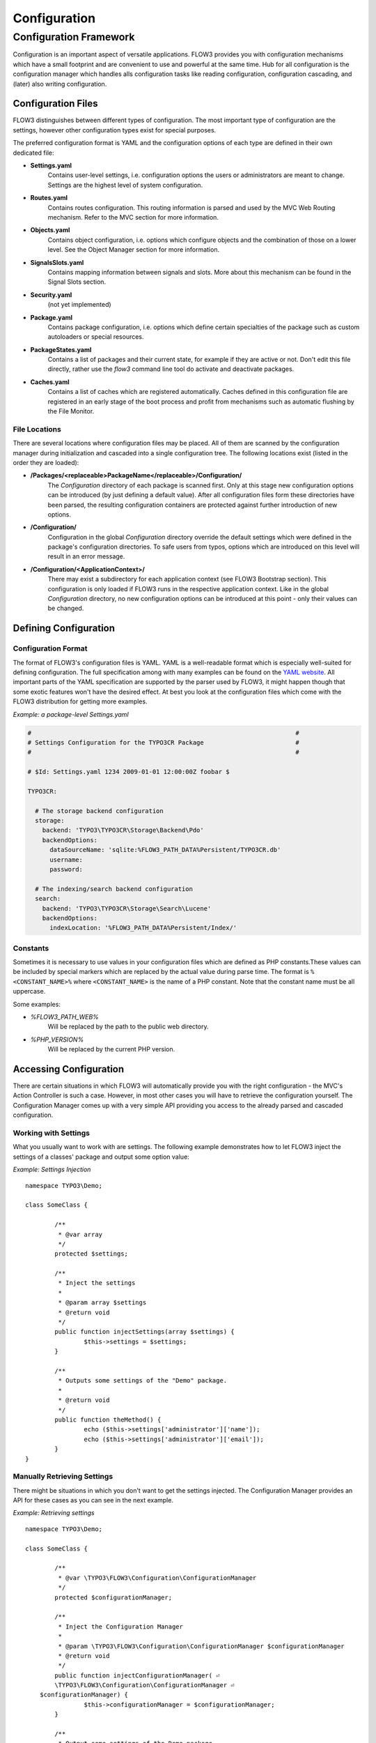 =============
Configuration
=============

Configuration Framework
=======================

Configuration is an important aspect of versatile applications. FLOW3 provides you with
configuration mechanisms which have a small footprint and are convenient to use and
powerful at the same time. Hub for all configuration is the configuration manager which
handles alls configuration tasks like reading configuration, configuration cascading, and
(later) also writing configuration.

Configuration Files
-------------------

FLOW3 distinguishes between different types of configuration. The most important type of
configuration are the settings, however other configuration types exist for special
purposes.

The preferred configuration format is YAML and the configuration options of each type are
defined in their own dedicated file:

* **Settings.yaml**
	Contains user-level settings, i.e. configuration options the users or administrators
	are meant to change. Settings are the highest level of system configuration.
* **Routes.yaml**
	Contains routes configuration. This routing information is parsed and used by the MVC
	Web Routing mechanism. Refer to the MVC section for more information.
* **Objects.yaml**
	Contains object configuration, i.e. options which configure objects and the
	combination of those on a lower level. See the Object Manager section for more
	information.
* **SignalsSlots.yaml**
	Contains mapping information between signals and slots. More about this mechanism can
	be found in the Signal Slots section.
* **Security.yaml**
	(not yet implemented)
* **Package.yaml**
	Contains package configuration, i.e. options which define certain specialties of the
	package such as custom autoloaders or special resources.
* **PackageStates.yaml**
	Contains a list of packages and their current state, for  example if they are active
	or not. Don't edit this file directly, rather use the *flow3* command line tool do
	activate and deactivate packages.
* **Caches.yaml**
	Contains a list of caches which are registered automatically. Caches defined in this
	configuration file are registered in an early stage of the boot process and profit
	from mechanisms such as automatic flushing by the File Monitor.

File Locations
~~~~~~~~~~~~~~

There are several locations where configuration files may be placed. All of them are
scanned by the configuration manager during initialization and cascaded into a single
configuration tree. The following locations exist (listed in the order they are loaded):

* **/Packages/<replaceable>PackageName</replaceable>/Configuration/**
	The *Configuration* directory of each package is scanned first. Only at this stage new
	configuration options can be introduced (by just defining a default value). After all
	configuration files form these directories have been parsed, the resulting
	configuration containers are protected against further introduction of new options.
* **/Configuration/**
	Configuration in the global *Configuration* directory override the default settings
	which were defined in the package's configuration directories. To safe users from
	typos, options which are introduced on this level will result in an error message.
* **/Configuration/<ApplicationContext>/**
	There may exist a subdirectory for each application context (see FLOW3 Bootstrap
	section). This configuration is only loaded if FLOW3 runs in the respective
	application context. Like in the global *Configuration* directory, no new
	configuration options can be introduced at this point - only their values can be
	changed.

Defining Configuration
----------------------

Configuration Format
~~~~~~~~~~~~~~~~~~~~

The format of FLOW3's configuration files is YAML. YAML is a well-readable format which is
especially well-suited for defining configuration. The full specification among with many
examples can be found on the `YAML website`_. All important parts of the YAML
specification are supported by the parser used by FLOW3, it might happen though that some
exotic features won't have the desired effect. At best you look at the configuration files
which come with the FLOW3 distribution for getting more examples.

*Example: a package-level Settings.yaml*

.. code-block:: yaml

	#                                                                        #
	# Settings Configuration for the TYPO3CR Package                         #
	#                                                                        #

	# $Id: Settings.yaml 1234 2009-01-01 12:00:00Z foobar $

	TYPO3CR:

	  # The storage backend configuration
	  storage:
	    backend: 'TYPO3\TYPO3CR\Storage\Backend\Pdo'
	    backendOptions:
	      dataSourceName: 'sqlite:%FLOW3_PATH_DATA%Persistent/TYPO3CR.db'
	      username: 
	      password: 

	  # The indexing/search backend configuration
	  search:
	    backend: 'TYPO3\TYPO3CR\Storage\Search\Lucene'
	    backendOptions:
	      indexLocation: '%FLOW3_PATH_DATA%Persistent/Index/'

Constants
~~~~~~~~~

Sometimes it is necessary to use values in your configuration files which are defined as
PHP constants.These values can be included by special markers which are replaced by the
actual value during parse time. The format is ``%<CONSTANT_NAME>%`` where
``<CONSTANT_NAME>`` is the name of a PHP constant. Note that the constant name must be all
uppercase.

Some examples:

* *%FLOW3_PATH_WEB%*
	Will be replaced by the path to the public web directory.
* *%PHP_VERSION%*
	Will be replaced by the current PHP version.

Accessing Configuration
-----------------------

There are certain situations in which FLOW3 will automatically provide you with the right
configuration - the MVC's Action Controller is such a case. However, in most other cases
you will have to retrieve the configuration yourself. The Configuration Manager comes up
with a very simple API providing you access to the already parsed and cascaded
configuration.

Working with Settings
~~~~~~~~~~~~~~~~~~~~~

What you usually want to work with are settings. The following example demonstrates how to
let FLOW3 inject the settings of a classes' package and output some option value:

*Example: Settings Injection* ::

	namespace TYPO3\Demo;

	class SomeClass {

		/**
		 * @var array
		 */
		protected $settings;

		/**
		 * Inject the settings
		 *
		 * @param array $settings
		 * @return void
		 */
		public function injectSettings(array $settings) {
			$this->settings = $settings;
		}

		/**
		 * Outputs some settings of the "Demo" package.
		 *
		 * @return void
		 */
		public function theMethod() {
			echo ($this->settings['administrator']['name']);
			echo ($this->settings['administrator']['email']);
		}
	}

Manually Retrieving Settings
~~~~~~~~~~~~~~~~~~~~~~~~~~~~

There might be situations in which you don't want to get the settings injected. The
Configuration Manager provides an API for these cases as you can see in the next example.

*Example: Retrieving settings* ::

	namespace TYPO3\Demo;

	class SomeClass {

		/**
		 * @var \TYPO3\FLOW3\Configuration\ConfigurationManager
	 	 */
		protected $configurationManager;

		/**
		 * Inject the Configuration Manager
		 *
		 * @param \TYPO3\FLOW3\Configuration\ConfigurationManager $configurationManager
		 * @return void
		 */
		public function injectConfigurationManager( ⏎
		\TYPO3\FLOW3\Configuration\ConfigurationManager ⏎
	    $configurationManager) {
			$this->configurationManager = $configurationManager;
		}

		/**
		 * Output some settings of the Demo package
		 *
		 * @return void
		 */
		public function theMethod() {
			$mySettings = $this->configurationManager->getConfiguration( ⏎
			\TYPO3\FLOW3\Configuration\ConfigurationManager::CONFIGURATION_TYPE_SETTINGS, ⏎
			'Demo');
			echo ($mySettings->administrator->name);
			echo ($mySettings->administrator->email);
		}
	}

Working with other configuration
--------------------------------

Although infrequently necessary, it is also possible to retrieve options of the more
special configuration types. The configuration manager provides a method called
``getConfiguration()`` for this purpose. The result this method returns depends on the
actual configuration type you are requesting.

Bottom line is that you should be highly aware of what you're doing when working with
these special options and that they might change in a later version of FLOW3. Usually
there are much better ways to get the desired information (e.g. ask the Object Manager for
object configuration).

Configuration Cache
-------------------

Parsing the YAML configuration files takes a bit of time which remarkably slows down the
initialization of FLOW3. That's why all configuration is cached by default when FLOW3 is
running in Production context. Because this cache cannot be cleared automatically it is
important to know that changes to any configuration file won't have any effect until you
manually flush the respective caches.

This feature can be configure through a switch in the *Settings.yaml* file:

.. code-block:: yaml

	TYPO3:
	  FLOW3:
	    configuration:
	      compileConfigurationFiles: y

When enabled, the configuration manager will compile all loaded configuration into a PHP
file which will be loaded in subsequent calls instead of parsing the YAML files again.

.. important::

	Once the configuration is cached changes to the YAML files don't have any effect.
	Therefore in order to switch off the configuration cache again you need to disable the
	feature in the YAML file *and* flush all caches afterwards manually.

.. _YAML website:        ???